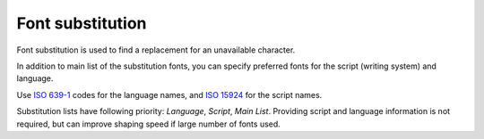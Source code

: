 .. _doc_font_substitution:

Font substitution
=================

Font substitution is used to find a replacement for an unavailable character.

In addition to main list of the substitution fonts, you can specify preferred fonts for the script (writing system) and language.

Use `ISO 639-1 <https://en.wikipedia.org/wiki/ISO_639-1>`_ codes for the language names, and `ISO 15924 <https://en.wikipedia.org/wiki/ISO_15924>`_ for the script names.

Substitution lists have following priority: `Language`, `Script`, `Main List`. Providing script and language information is not required, but can improve shaping speed if large number of fonts used.
